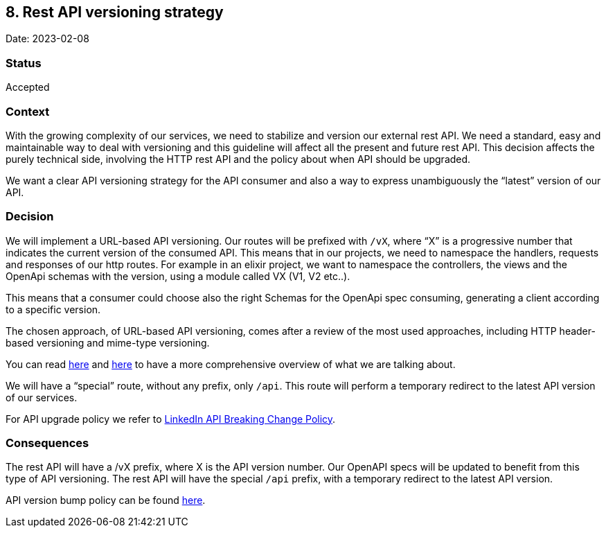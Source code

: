 == 8. Rest API versioning strategy

Date: 2023-02-08

=== Status

Accepted

=== Context

With the growing complexity of our services, we need to stabilize and
version our external rest API. We need a standard, easy and maintainable
way to deal with versioning and this guideline will affect all the
present and future rest API. This decision affects the purely technical
side, involving the HTTP rest API and the policy about when API should
be upgraded.

We want a clear API versioning strategy for the API consumer and also a
way to express unambiguously the "`latest`" version of our API.

=== Decision

We will implement a URL-based API versioning. Our routes will be
prefixed with `+/vX+`, where "`X`" is a progressive number that
indicates the current version of the consumed API. This means that in
our projects, we need to namespace the handlers, requests and responses
of our http routes. For example in an elixir project, we want to
namespace the controllers, the views and the OpenApi schemas with the
version, using a module called VX (V1, V2 etc..).

This means that a consumer could choose also the right Schemas for the
OpenApi spec consuming, generating a client according to a specific
version.

The chosen approach, of URL-based API versioning, comes after a review
of the most used approaches, including HTTP header-based versioning and
mime-type versioning.

You can read
https://elixirforum.com/t/how-do-you-handle-api-versioning/18898[here]
and
https://www.troyhunt.com/your-api-versioning-is-wrong-which-is/[here] to
have a more comprehensive overview of what we are talking about.

We will have a "`special`" route, without any prefix, only `+/api+`.
This route will perform a temporary redirect to the latest API version
of our services.

For API upgrade policy we refer to
https://learn.microsoft.com/en-us/linkedin/shared/breaking-change-policy[LinkedIn
API Breaking Change Policy].

=== Consequences

The rest API will have a /vX prefix, where X is the API version number.
Our OpenAPI specs will be updated to benefit from this type of API
versioning. The rest API will have the special `+/api+` prefix, with a
temporary redirect to the latest API version.

API version bump policy can be found
https://learn.microsoft.com/en-us/linkedin/shared/breaking-change-policy[here].
